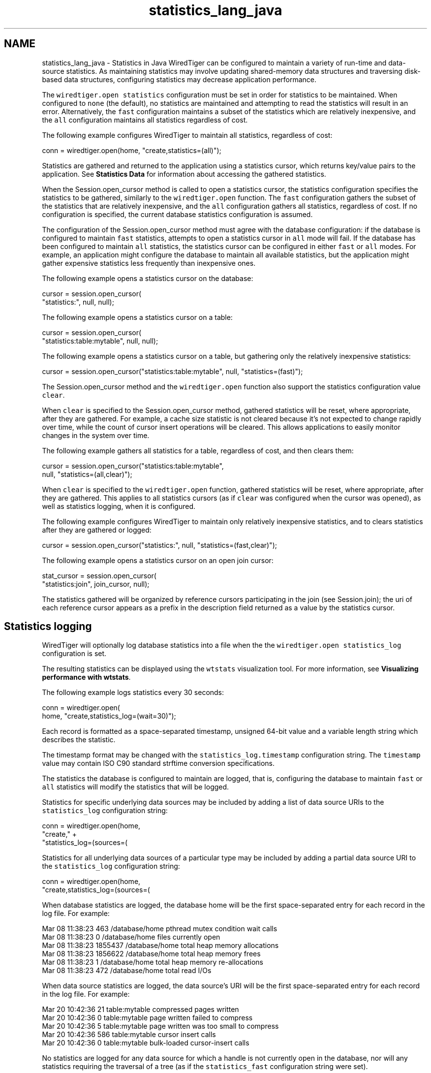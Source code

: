 .TH "statistics_lang_java" 3 "Sat Jul 2 2016" "Version Version 2.8.1" "WiredTiger" \" -*- nroff -*-
.ad l
.nh
.SH NAME
statistics_lang_java \- Statistics in Java 
WiredTiger can be configured to maintain a variety of run-time and data-source statistics\&. As maintaining statistics may involve updating shared-memory data structures and traversing disk-based data structures, configuring statistics may decrease application performance\&.
.PP
The \fCwiredtiger\&.open\fP \fCstatistics\fP configuration must be set in order for statistics to be maintained\&. When configured to \fCnone\fP (the default), no statistics are maintained and attempting to read the statistics will result in an error\&. Alternatively, the \fCfast\fP configuration maintains a subset of the statistics which are relatively inexpensive, and the \fCall\fP configuration maintains all statistics regardless of cost\&.
.PP
The following example configures WiredTiger to maintain all statistics, regardless of cost:
.PP
.PP
.nf
    conn = wiredtiger\&.open(home, "create,statistics=(all)");
.fi
.PP
 Statistics are gathered and returned to the application using a statistics cursor, which returns key/value pairs to the application\&. See \fBStatistics Data\fP for information about accessing the gathered statistics\&.
.PP
When the Session\&.open_cursor method is called to open a statistics cursor, the statistics configuration specifies the statistics to be gathered, similarly to the \fCwiredtiger\&.open\fP function\&. The \fCfast\fP configuration gathers the subset of the statistics that are relatively inexpensive, and the \fCall\fP configuration gathers all statistics, regardless of cost\&. If no configuration is specified, the current database statistics configuration is assumed\&.
.PP
The configuration of the Session\&.open_cursor method must agree with the database configuration: if the database is configured to maintain \fCfast\fP statistics, attempts to open a statistics cursor in \fCall\fP mode will fail\&. If the database has been configured to maintain \fCall\fP statistics, the statistics cursor can be configured in either \fCfast\fP or \fCall\fP modes\&. For example, an application might configure the database to maintain all available statistics, but the application might gather expensive statistics less frequently than inexpensive ones\&.
.PP
The following example opens a statistics cursor on the database:
.PP
.PP
.nf
    cursor = session\&.open_cursor(
        "statistics:", null, null);
.fi
.PP
 The following example opens a statistics cursor on a table:
.PP
.PP
.nf
    cursor = session\&.open_cursor(
        "statistics:table:mytable", null, null);
.fi
.PP
 The following example opens a statistics cursor on a table, but gathering only the relatively inexpensive statistics:
.PP
.PP
.nf
    cursor = session\&.open_cursor("statistics:table:mytable", null, "statistics=(fast)");
.fi
.PP
 The Session\&.open_cursor method and the \fCwiredtiger\&.open\fP function also support the statistics configuration value \fCclear\fP\&.
.PP
When \fCclear\fP is specified to the Session\&.open_cursor method, gathered statistics will be reset, where appropriate, after they are gathered\&. For example, a cache size statistic is not cleared because it's not expected to change rapidly over time, while the count of cursor insert operations will be cleared\&. This allows applications to easily monitor changes in the system over time\&.
.PP
The following example gathers all statistics for a table, regardless of cost, and then clears them:
.PP
.PP
.nf
    cursor = session\&.open_cursor("statistics:table:mytable",
        null, "statistics=(all,clear)");
.fi
.PP
 When \fCclear\fP is specified to the \fCwiredtiger\&.open\fP function, gathered statistics will be reset, where appropriate, after they are gathered\&. This applies to all statistics cursors (as if \fCclear\fP was configured when the cursor was opened), as well as statistics logging, when it is configured\&.
.PP
The following example configures WiredTiger to maintain only relatively inexpensive statistics, and to clears statistics after they are gathered or logged:
.PP
.PP
.nf
    cursor = session\&.open_cursor("statistics:", null, "statistics=(fast,clear)");
.fi
.PP
 The following example opens a statistics cursor on an open join cursor:
.PP
.PP
.nf
        stat_cursor = session\&.open_cursor(
            "statistics:join", join_cursor, null);
.fi
.PP
 The statistics gathered will be organized by reference cursors participating in the join (see Session\&.join); the uri of each reference cursor appears as a prefix in the description field returned as a value by the statistics cursor\&.
.SH "Statistics logging"
.PP
WiredTiger will optionally log database statistics into a file when the the \fCwiredtiger\&.open\fP \fCstatistics_log\fP configuration is set\&.
.PP
The resulting statistics can be displayed using the \fCwtstats\fP visualization tool\&. For more information, see \fBVisualizing performance with wtstats\fP\&.
.PP
The following example logs statistics every 30 seconds:
.PP
.PP
.nf
    conn = wiredtiger\&.open(
        home, "create,statistics_log=(wait=30)");
.fi
.PP
 Each record is formatted as a space-separated timestamp, unsigned 64-bit value and a variable length string which describes the statistic\&.
.PP
The timestamp format may be changed with the \fCstatistics_log\&.timestamp\fP configuration string\&. The \fCtimestamp\fP value may contain ISO C90 standard strftime conversion specifications\&.
.PP
The statistics the database is configured to maintain are logged, that is, configuring the database to maintain \fCfast\fP or \fCall\fP statistics will modify the statistics that will be logged\&.
.PP
Statistics for specific underlying data sources may be included by adding a list of data source URIs to the \fCstatistics_log\fP configuration string:
.PP
.PP
.nf
    conn = wiredtiger\&.open(home,
        "create," +
        "statistics_log=(sources=(\"table:table1\",\"table:table2\"))");
.fi
.PP
 Statistics for all underlying data sources of a particular type may be included by adding a partial data source URI to the \fCstatistics_log\fP configuration string:
.PP
.PP
.nf
    conn = wiredtiger\&.open(home,
        "create,statistics_log=(sources=(\"table:\"))");
.fi
.PP
 When database statistics are logged, the database home will be the first space-separated entry for each record in the log file\&. For example:
.PP
.PP
.nf
Mar 08 11:38:23 463 /database/home pthread mutex condition wait calls
Mar 08 11:38:23 0 /database/home files currently open
Mar 08 11:38:23 1855437 /database/home total heap memory allocations
Mar 08 11:38:23 1856622 /database/home total heap memory frees
Mar 08 11:38:23 1 /database/home total heap memory re-allocations
Mar 08 11:38:23 472 /database/home total read I/Os
.fi
.PP
.PP
When data source statistics are logged, the data source's URI will be the first space-separated entry for each record in the log file\&. For example:
.PP
.PP
.nf
Mar 20 10:42:36 21 table:mytable compressed pages written
Mar 20 10:42:36 0 table:mytable page written failed to compress
Mar 20 10:42:36 5 table:mytable page written was too small to compress
Mar 20 10:42:36 586 table:mytable cursor insert calls
Mar 20 10:42:36 0 table:mytable bulk-loaded cursor-insert calls
.fi
.PP
.PP
No statistics are logged for any data source for which a handle is not currently open in the database, nor will any statistics requiring the traversal of a tree (as if the \fCstatistics_fast\fP configuration string were set)\&.
.PP
The location of the log files may be changed with the \fCstatistics_log\&.path\fP configuration string\&. The \fCpath\fP value value may contain ISO C90 standard strftime conversion specifications\&. WiredTiger will not create non-existent directories in the path, they must exist before \fCwiredtiger\&.open\fP is called\&.
.PP
The following example logs statistics into files named with the month, day and year:
.PP
.PP
.nf
    conn = wiredtiger\&.open(home,
        "create," +
        "statistics_log=(wait=120,path=/log/log\&.%m\&.%d\&.%y)");
.fi
.PP
 A Python script that parses the default logging output and uses the \fCgnuplot\fP, utility to generate Portable Network Graphics (PNG) format graphs is included in the WiredTiger distribution in the file \fCtools/statlog\&.py\fP\&. 
